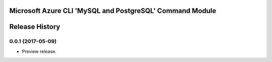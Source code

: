 Microsoft Azure CLI 'MySQL and PostgreSQL' Command Module
========================================



.. :changelog:

Release History
===============

0.0.1 (2017-05-09)
+++++++++++++++++++++

* Preview release.


